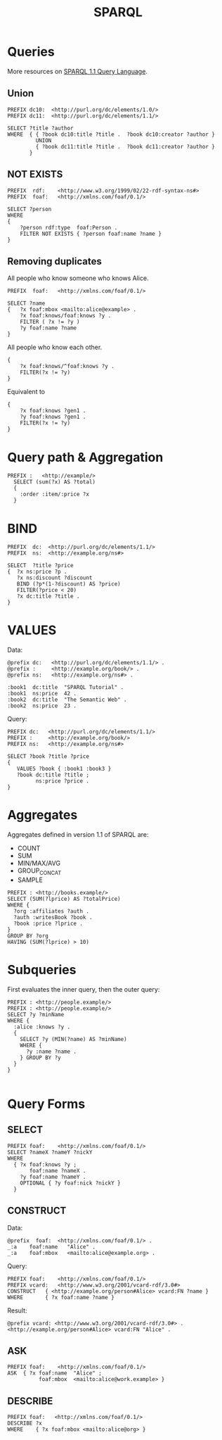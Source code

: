 #+title: SPARQL

* Queries

More resources on [[https://www.w3.org/TR/sparql11-query/#QueryForms][SPARQL 1.1 Query Language]].

** Union

#+begin_src
PREFIX dc10:  <http://purl.org/dc/elements/1.0/>
PREFIX dc11:  <http://purl.org/dc/elements/1.1/>

SELECT ?title ?author
WHERE  { { ?book dc10:title ?title .  ?book dc10:creator ?author }
         UNION
         { ?book dc11:title ?title .  ?book dc11:creator ?author }
       }
#+end_src
** NOT EXISTS

#+begin_src
PREFIX  rdf:    <http://www.w3.org/1999/02/22-rdf-syntax-ns#>
PREFIX  foaf:   <http://xmlns.com/foaf/0.1/>

SELECT ?person
WHERE
{
    ?person rdf:type  foaf:Person .
    FILTER NOT EXISTS { ?person foaf:name ?name }
}
#+end_src

** Removing duplicates

All people who know someone who knows Alice.

#+begin_src
PREFIX  foaf:   <http://xmlns.com/foaf/0.1/>

SELECT ?name
{   ?x foaf:mbox <mailto:alice@example> .
    ?x foaf:knows/foaf:knows ?y .
    FILTER ( ?x != ?y )
    ?y foaf:name ?name
}
#+end_src

All people who know each other.

#+begin_src
{
    ?x foaf:knows/^foaf:knows ?y .
    FILTER(?x != ?y)
}
#+end_src

Equivalent to

#+begin_src
{
    ?x foaf:knows ?gen1 .
    ?y foaf:knows ?gen1 .
    FILTER(?x != ?y)
}
#+end_src

* Query path & Aggregation

#+begin_src
PREFIX :   <http://example/>
  SELECT (sum(?x) AS ?total)
  {
    :order :item/:price ?x
  }
#+end_src

* BIND

#+begin_src
PREFIX  dc:  <http://purl.org/dc/elements/1.1/>
PREFIX  ns:  <http://example.org/ns#>

SELECT  ?title ?price
{  ?x ns:price ?p .
   ?x ns:discount ?discount
   BIND (?p*(1-?discount) AS ?price)
   FILTER(?price < 20)
   ?x dc:title ?title .
}
#+end_src

* VALUES

Data:

#+begin_src
@prefix dc:   <http://purl.org/dc/elements/1.1/> .
@prefix :     <http://example.org/book/> .
@prefix ns:   <http://example.org/ns#> .

:book1  dc:title  "SPARQL Tutorial" .
:book1  ns:price  42 .
:book2  dc:title  "The Semantic Web" .
:book2  ns:price  23 .
#+end_src

Query:

#+begin_src
PREFIX dc:   <http://purl.org/dc/elements/1.1/>
PREFIX :     <http://example.org/book/>
PREFIX ns:   <http://example.org/ns#>

SELECT ?book ?title ?price
{
   VALUES ?book { :book1 :book3 }
   ?book dc:title ?title ;
         ns:price ?price .
}
#+end_src

* Aggregates

Aggregates defined in version 1.1 of SPARQL are:

- COUNT
- SUM
- MIN/MAX/AVG
- GROUP_CONCAT
- SAMPLE

#+begin_src
PREFIX : <http://books.example/>
SELECT (SUM(?lprice) AS ?totalPrice)
WHERE {
  ?org :affiliates ?auth .
  ?auth :writesBook ?book .
  ?book :price ?lprice .
}
GROUP BY ?org
HAVING (SUM(?lprice) > 10)
#+end_src

* Subqueries

First evaluates the inner query, then the outer query:

#+begin_src
PREFIX : <http://people.example/>
PREFIX : <http://people.example/>
SELECT ?y ?minName
WHERE {
  :alice :knows ?y .
  {
    SELECT ?y (MIN(?name) AS ?minName)
    WHERE {
      ?y :name ?name .
    } GROUP BY ?y
  }
}

#+end_src
* Query Forms

** SELECT

#+begin_src
PREFIX foaf:    <http://xmlns.com/foaf/0.1/>
SELECT ?nameX ?nameY ?nickY
WHERE
  { ?x foaf:knows ?y ;
       foaf:name ?nameX .
    ?y foaf:name ?nameY .
    OPTIONAL { ?y foaf:nick ?nickY }
  }
#+end_src

** CONSTRUCT

Data:

#+begin_src
@prefix  foaf:  <http://xmlns.com/foaf/0.1/> .
_:a    foaf:name   "Alice" .
_:a    foaf:mbox   <mailto:alice@example.org> .
#+end_src

Query:

#+begin_src
PREFIX foaf:    <http://xmlns.com/foaf/0.1/>
PREFIX vcard:   <http://www.w3.org/2001/vcard-rdf/3.0#>
CONSTRUCT   { <http://example.org/person#Alice> vcard:FN ?name }
WHERE       { ?x foaf:name ?name }
#+end_src

Result:

#+begin_src
@prefix vcard: <http://www.w3.org/2001/vcard-rdf/3.0#> .
<http://example.org/person#Alice> vcard:FN "Alice" .
#+end_src

** ASK

#+begin_src
PREFIX foaf:    <http://xmlns.com/foaf/0.1/>
ASK  { ?x foaf:name  "Alice" ;
          foaf:mbox  <mailto:alice@work.example> }
#+end_src

** DESCRIBE

#+begin_src
PREFIX foaf:   <http://xmlns.com/foaf/0.1/>
DESCRIBE ?x
WHERE    { ?x foaf:mbox <mailto:alice@org> }
#+end_src
